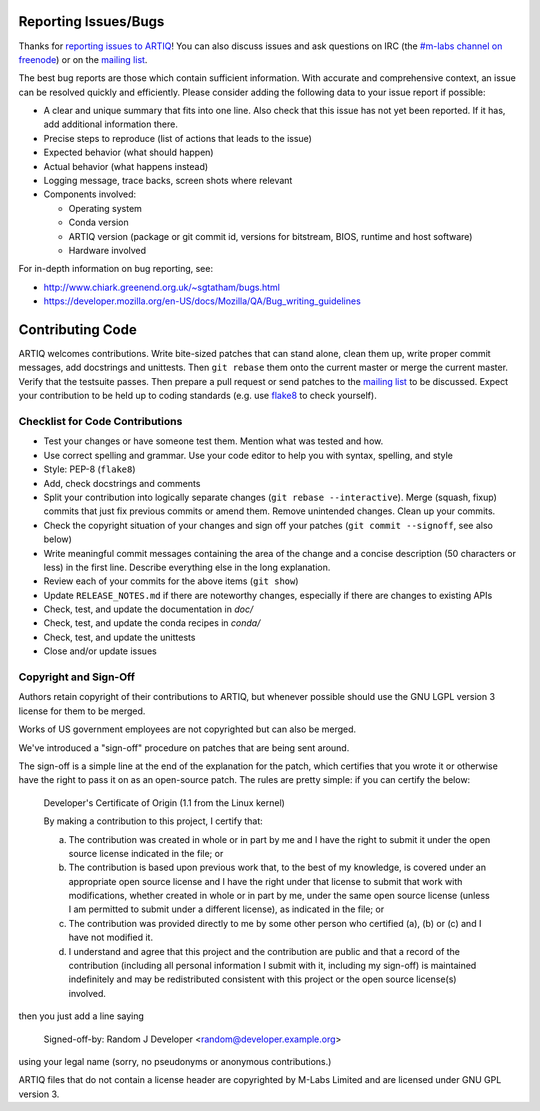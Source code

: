 .. Github links to this from the new issue page
   https://github.com/m-labs/artiq/issues/new. Keep relevant information for
   bug reporting at the top.

Reporting Issues/Bugs
=====================

Thanks for `reporting issues to ARTIQ
<https://github.com/m-labs/artiq/issues/new>`_! You can also discuss issues and
ask questions on IRC (the `#m-labs channel on freenode
<https://webchat.freenode.net/?channels=m-labs>`_) or on the `mailing list
<https://ssl.serverraum.org/lists/listinfo/artiq>`_.

The best bug reports are those which contain sufficient information. With
accurate and comprehensive context, an issue can be resolved quickly and
efficiently. Please consider adding the following data to your issue
report if possible:

* A clear and unique summary that fits into one line. Also check that
  this issue has not yet been reported. If it has, add additional information there.
* Precise steps to reproduce (list of actions that leads to the issue)
* Expected behavior (what should happen)
* Actual behavior (what happens instead)
* Logging message, trace backs, screen shots where relevant
* Components involved:

  * Operating system
  * Conda version
  * ARTIQ version (package or git commit id, versions for bitstream, BIOS,
    runtime and host software)
  * Hardware involved

For in-depth information on bug reporting, see:

* http://www.chiark.greenend.org.uk/~sgtatham/bugs.html
* https://developer.mozilla.org/en-US/docs/Mozilla/QA/Bug_writing_guidelines


Contributing Code
=================

ARTIQ welcomes contributions. Write bite-sized patches that can stand alone,
clean them up, write proper commit messages, add docstrings and unittests. Then
``git rebase`` them onto the current master or merge the current master. Verify
that the testsuite passes. Then prepare a pull request or send patches to the
`mailing list <https://ssl.serverraum.org/lists/listinfo/artiq>`_ to be
discussed. Expect your contribution to be held up to coding standards (e.g. use
`flake8 <http://flake8.pycqa.org/en/latest/>`_ to check yourself).

Checklist for Code Contributions
--------------------------------

- Test your changes or have someone test them. Mention what was tested and how.
- Use correct spelling and grammar. Use your code editor to help you with
  syntax, spelling, and style
- Style: PEP-8 (``flake8``)
- Add, check docstrings and comments
- Split your contribution into logically separate changes (``git rebase
  --interactive``). Merge (squash, fixup) commits that just fix previous commits
  or amend them. Remove unintended changes. Clean up your commits.
- Check the copyright situation of your changes and sign off your patches
  (``git commit --signoff``, see also below)
- Write meaningful commit messages containing the area of the change
  and a concise description (50 characters or less) in the first line.
  Describe everything else in the long explanation.
- Review each of your commits for the above items (``git show``)
- Update ``RELEASE_NOTES.md`` if there are noteworthy changes, especially if
  there are changes to existing APIs
- Check, test, and update the documentation in `doc/`
- Check, test, and update the conda recipes in `conda/`
- Check, test, and update the unittests
- Close and/or update issues

Copyright and Sign-Off
----------------------

Authors retain copyright of their contributions to ARTIQ, but whenever possible
should use the GNU LGPL version 3 license for them to be merged.

Works of US government employees are not copyrighted but can also be merged.

We've introduced a "sign-off" procedure on patches that are being sent around.

The sign-off is a simple line at the end of the explanation for the
patch, which certifies that you wrote it or otherwise have the right to
pass it on as an open-source patch.  The rules are pretty simple: if you
can certify the below:

        Developer's Certificate of Origin (1.1 from the Linux kernel)

        By making a contribution to this project, I certify that:

        (a) The contribution was created in whole or in part by me and I
            have the right to submit it under the open source license
            indicated in the file; or

        (b) The contribution is based upon previous work that, to the best
            of my knowledge, is covered under an appropriate open source
            license and I have the right under that license to submit that
            work with modifications, whether created in whole or in part
            by me, under the same open source license (unless I am
            permitted to submit under a different license), as indicated
            in the file; or

        (c) The contribution was provided directly to me by some other
            person who certified (a), (b) or (c) and I have not modified
            it.

        (d) I understand and agree that this project and the contribution
            are public and that a record of the contribution (including all
            personal information I submit with it, including my sign-off) is
            maintained indefinitely and may be redistributed consistent with
            this project or the open source license(s) involved.

then you just add a line saying

        Signed-off-by: Random J Developer <random@developer.example.org>

using your legal name (sorry, no pseudonyms or anonymous contributions.)

ARTIQ files that do not contain a license header are copyrighted by M-Labs Limited
and are licensed under GNU GPL version 3.
